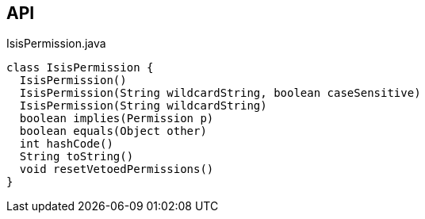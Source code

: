 :Notice: Licensed to the Apache Software Foundation (ASF) under one or more contributor license agreements. See the NOTICE file distributed with this work for additional information regarding copyright ownership. The ASF licenses this file to you under the Apache License, Version 2.0 (the "License"); you may not use this file except in compliance with the License. You may obtain a copy of the License at. http://www.apache.org/licenses/LICENSE-2.0 . Unless required by applicable law or agreed to in writing, software distributed under the License is distributed on an "AS IS" BASIS, WITHOUT WARRANTIES OR  CONDITIONS OF ANY KIND, either express or implied. See the License for the specific language governing permissions and limitations under the License.

== API

[source,java]
.IsisPermission.java
----
class IsisPermission {
  IsisPermission()
  IsisPermission(String wildcardString, boolean caseSensitive)
  IsisPermission(String wildcardString)
  boolean implies(Permission p)
  boolean equals(Object other)
  int hashCode()
  String toString()
  void resetVetoedPermissions()
}
----

